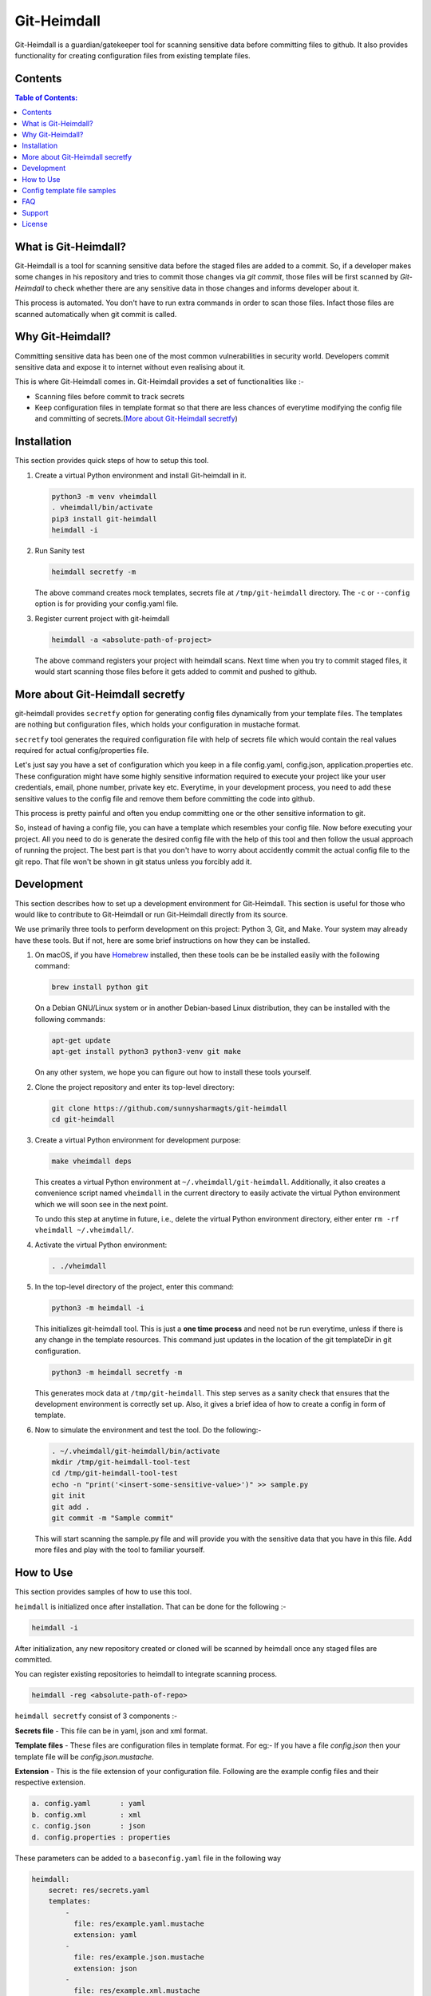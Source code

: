 Git-Heimdall
=============

Git-Heimdall is a guardian/gatekeeper tool for scanning sensitive data before
committing files to github. It also provides functionality for creating
configuration files from existing template files.

.. image:: https://img.shields.io/badge/source-blue.svg?
   :target: https://github.com/sunnysharmagts/git-heimdall/tree/master/heimdall

.. image:: https://img.shields.io/badge/license-MIT-blue.svg?
   :target: https://github.com/sunnysharmagts/git-heimdall/blob/master/LICENSE.md

Contents
--------

.. contents:: Table of Contents:
    :backlinks: none

What is Git-Heimdall?
----------------------

Git-Heimdall is a tool for scanning sensitive data before the staged files are
added to a commit. So, if a developer makes some changes in his repository and
tries to commit those changes via `git commit`, those files will be first
scanned by *Git-Heimdall* to check whether there are any sensitive data in those
changes and informs developer about it.

This process is automated. You don't have to run extra commands in order to scan those files. Infact those files are scanned automatically when git commit is called.


Why Git-Heimdall?
------------------

Committing sensitive data has been one of the most common vulnerabilities in
security world. Developers commit sensitive data and expose it to internet
without even realising about it.

This is where Git-Heimdall comes in. Git-Heimdall provides a set of functionalities like :-

- Scanning files before commit to track secrets
- Keep configuration files in template format so that there are less chances
  of everytime modifying the config file and committing of secrets.(`More about
  Git-Heimdall secretfy`_)


Installation
------------

This section provides quick steps of how to setup this tool.

1. Create a virtual Python environment and install Git-heimdall in it.

   .. code-block:: sh

    python3 -m venv vheimdall
    . vheimdall/bin/activate
    pip3 install git-heimdall
    heimdall -i

2. Run Sanity test

   .. code-block:: sh

    heimdall secretfy -m

   The above command creates mock templates, secrets file at
   ``/tmp/git-heimdall`` directory. The ``-c`` or ``--config``
   option is for providing your config.yaml file.

3. Register current project with git-heimdall

   .. code-block:: sh

    heimdall -a <absolute-path-of-project>

   The above command registers your project with heimdall scans. Next time when
   you try to commit staged files, it would start scanning those files before
   it gets added to commit and pushed to github.


More about Git-Heimdall secretfy
--------------------------------

git-heimdall provides ``secretfy`` option for generating config files
dynamically from your template files. The templates are nothing but
configuration files, which holds your configuration in mustache format.

``secretfy`` tool generates the required configuration file with help of secrets
file which would contain the real values required for actual config/properties
file.

Let's just say you have a set of configuration which you keep in a file
config.yaml, config.json, application.properties etc. These configuration might
have some highly sensitive information required to execute your project like
your user credentials, email, phone number, private key etc. Everytime, in your
development process, you need to add these sensitive values to the config file
and remove them before committing the code into github.

This process is pretty painful and often you endup committing one or the other
sensitive information to git.

So, instead of having a config file, you can have a template which resembles
your config file. Now before executing your project. All you need to do is
generate the desired config file with the help of this tool and then follow the
usual approach of running the project. The best part is that you don't have to
worry about accidently commit the actual config file to the git repo. That file
won't be shown in git status unless you forcibly add it.


Development
------------

This section describes how to set up a development environment for
Git-Heimdall. This section is useful for those who would like to contribute to
Git-Heimdall or run Git-Heimdall directly from its source.

We use primarily three tools to perform development on this project: Python 3,
Git, and Make. Your system may already have these tools. But if not, here are
some brief instructions on how they can be installed.

1. On macOS, if you have `Homebrew <https://brew.sh/>`_ installed, then these tools can be be installed easily with the following command:

   .. code-block:: sh

    brew install python git

   On a Debian GNU/Linux system or in another Debian-based Linux distribution, they can be installed with the following commands:

   .. code-block:: sh

    apt-get update
    apt-get install python3 python3-venv git make

   On any other system, we hope you can figure out how to install these tools yourself.

2. Clone the project repository and enter its top-level directory:

   .. code-block:: sh

    git clone https://github.com/sunnysharmagts/git-heimdall
    cd git-heimdall

3. Create a virtual Python environment for development purpose:

   .. code-block:: sh

    make vheimdall deps

   This creates a virtual Python environment at ``~/.vheimdall/git-heimdall``.
   Additionally, it also creates a convenience script named ``vheimdall`` in
   the current directory to easily activate the virtual Python
   environment which we will soon see in the next point.

   To undo this step at anytime in future, i.e., delete the virtual
   Python environment directory, either enter
   ``rm -rf vheimdall ~/.vheimdall/``.

4. Activate the virtual Python environment:

   .. code-block:: sh

    . ./vheimdall

5. In the top-level directory of the project, enter this command:

   .. code-block:: sh

    python3 -m heimdall -i

   This initializes git-heimdall tool. This is just a **one time process** and
   need not be run everytime, unless if there is any change in the template
   resources. This command just updates in the location of the git templateDir
   in git configuration.

   .. code-block:: sh

    python3 -m heimdall secretfy -m

   This generates mock data at ``/tmp/git-heimdall``. This step serves as a
   sanity check that ensures that the development environment is correctly set
   up. Also, it gives a brief idea of how to create a config in form of
   template.

6. Now to simulate the environment and test the tool. Do the following:-

   .. code-block:: sh

    . ~/.vheimdall/git-heimdall/bin/activate
    mkdir /tmp/git-heimdall-tool-test
    cd /tmp/git-heimdall-tool-test
    echo -n "print('<insert-some-sensitive-value>')" >> sample.py
    git init
    git add .
    git commit -m "Sample commit"

   This will start scanning the sample.py file and will provide you with the sensitive data that you have in this file. Add more files and play with the tool to familiar yourself.


How to Use
----------

This section provides samples of how to use this tool.

``heimdall`` is initialized once after installation. That can be done for the following :-

.. code-block:: sh

  heimdall -i

After initialization, any new repository created or cloned will be scanned by
heimdall once any staged files are committed.

You can register existing repositories to heimdall to integrate scanning process.

.. code-block:: sh

  heimdall -reg <absolute-path-of-repo>

``heimdall secretfy`` consist of 3 components :-

**Secrets file** - This file can be in yaml, json and xml format.

**Template files** - These files are configuration files in template format. For
eg:- If you have a file `config.json` then your template file will be
`config.json.mustache`.

**Extension** - This is the file extension of your configuration file. Following
are the example config files and their respective extension.

.. code-block:: sh

  a. config.yaml       : yaml
  b. config.xml        : xml
  c. config.json       : json
  d. config.properties : properties

These parameters can be added to a ``baseconfig.yaml`` file in the following way

.. code-block:: sh

  heimdall:
      secret: res/secrets.yaml
      templates:
          -
            file: res/example.yaml.mustache
            extension: yaml
          -
            file: res/example.json.mustache
            extension: json
          -
            file: res/example.xml.mustache
            extension: xml


The ``baseconfig.yaml`` file starts with ``heimdall`` tag.

1. ``secret`` is the absolute path of the secrets file containing sensitive
values.

2. ``templates`` tag is an array of template files. All these files are in
``.mustache`` format whose sensitive values resides in ``secrets.yaml`` file.

* ``file`` is the absolute path of the template file.
* ``extension`` is the extension of the configuration file which will be
  generated from the template file.

``NOTE: Make sure that the template file are in <file_name>.<extension>.<mustache> format.``

Run the following command to generate the config files.

.. code-block:: sh

  heimdall secretfy -c baseconfig.yaml

This will create config files in the respective directories. Note that these
configurations won't be seen in git history. You can check that by doing ``git
status``.


Config template file samples
----------------------------

**secrets.yaml**

.. code-block:: sh

  secrets:
      item:
          val1: foo@bar.com
          val2: my_password
      item1:
          val3: username
          val4: my_private_key


**example.yaml.mustache**

.. code-block:: sh

  secrets:
    item:
        val1: {{secrets.item.val1}}
        val2: {{secrets.item.val2}}
        result: This is just a dummy description.
    item1:
        val3: {{secrets.item1.val3}}
        val4: {{secrets.item1.val4}}
        result: This is another dummy description.


The `secrets.yaml` file contains the sensitive information and
`example.yaml.mustache` is the template file which contains the keys in
`mustache` format. Hence the key `secrets.item.val2` has value `my_password`
which will be populated via `heimdall secretfy` tool.

``NOTE: You can run `heimdall secretfy -m` to get more sample baseconfig, templates, secret files. These files will get generated at `/tmp/git-heimdall`.``


FAQ
---

**How can i deploy my code in CICD pipeline or on remote server since it
doesn't have config files and needs to be generated.**

You can generate all the config files required for your repository to compile
and run in CICD pipeline or at remote server by the following command.

.. code-block:: sh

  heimdall secretfy -e mustache -s <secrets_file_path> -r <repository_path>

``-e`` is the template extension, ``-s`` is the absolute path of the secrets file
and ``-r`` is absolute path of the repository


Support
-------

To report bugs, suggest improvements, or ask questions, please create a
new issue at https://github.com/sunnysharmagts/git-heimdall/issues.


License
-------

This is free software. You are permitted to use, copy, modify, merge,
publish, distribute, sublicense, and/or sell copies of it, under the
terms of the MIT License. See `LICENSE.md`_ for the complete license.

This software is provided WITHOUT ANY WARRANTY; without even the implied
warranty of MERCHANTABILITY or FITNESS FOR A PARTICULAR PURPOSE. See
`LICENSE.md`_ for the complete disclaimer.

.. _LICENSE.md: https://github.com/sunnysharmagts/git-heimdall/blob/master/LICENSE.md
